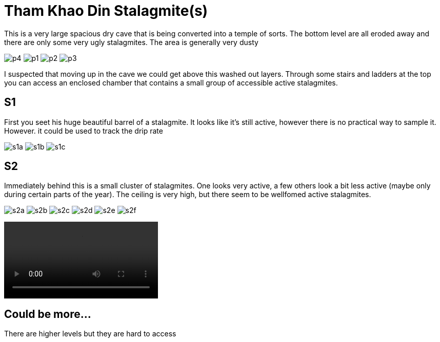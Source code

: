 :imagesdir: fig/
:!webfonts:
:stylesheet: ../web/adoc.css
:table-caption!:
:reproducible:
:nofooter:

= Tham Khao Din Stalagmite(s)

This is a very large spacious dry cave that is being converted into a temple of sorts. The bottom level are all eroded away and there are only some very ugly stalagmites. The area is generally very dusty

[.scrollbox]
--
image:photo/thamkhaodin/p4.jpg[]
image:photo/thamkhaodin/p1.jpg[]
image:photo/thamkhaodin/p2.jpg[]
image:photo/thamkhaodin/p3.jpg[]
--

I suspected that moving up in the cave we could get above this washed out layers. Through some stairs and ladders at the top you can access an enclosed chamber that contains a small group of accessible active stalagmites.

== S1

First you seet his huge beautiful barrel of a stalagmite. It looks like it's still active, however there is no practical way to sample it. However. it could be used to track the drip rate

[.scrollbox]
--
image:photo/thamkhaodin/s1a.jpg[]
image:photo/thamkhaodin/s1b.jpg[]
image:photo/thamkhaodin/s1c.jpg[]
--

== S2

Immediately behind this is a small cluster of stalagmites. One looks very active, a few others look a bit less active (maybe only during certain parts of the year). The ceiling is very high, but there seem to be wellfomed active stalagmites.


[.scrollbox]
--
image:photo/thamkhaodin/s2a.jpg[]
image:photo/thamkhaodin/s2b.jpg[]
image:photo/thamkhaodin/s2c.jpg[]
image:photo/thamkhaodin/s2d.jpg[]
image:photo/thamkhaodin/s2e.jpg[]
image:photo/thamkhaodin/s2f.jpg[]
--

video::photo/thamkhaodin/s2g.mp4[]


== Could be more...

There are higher levels but they are hard to access
